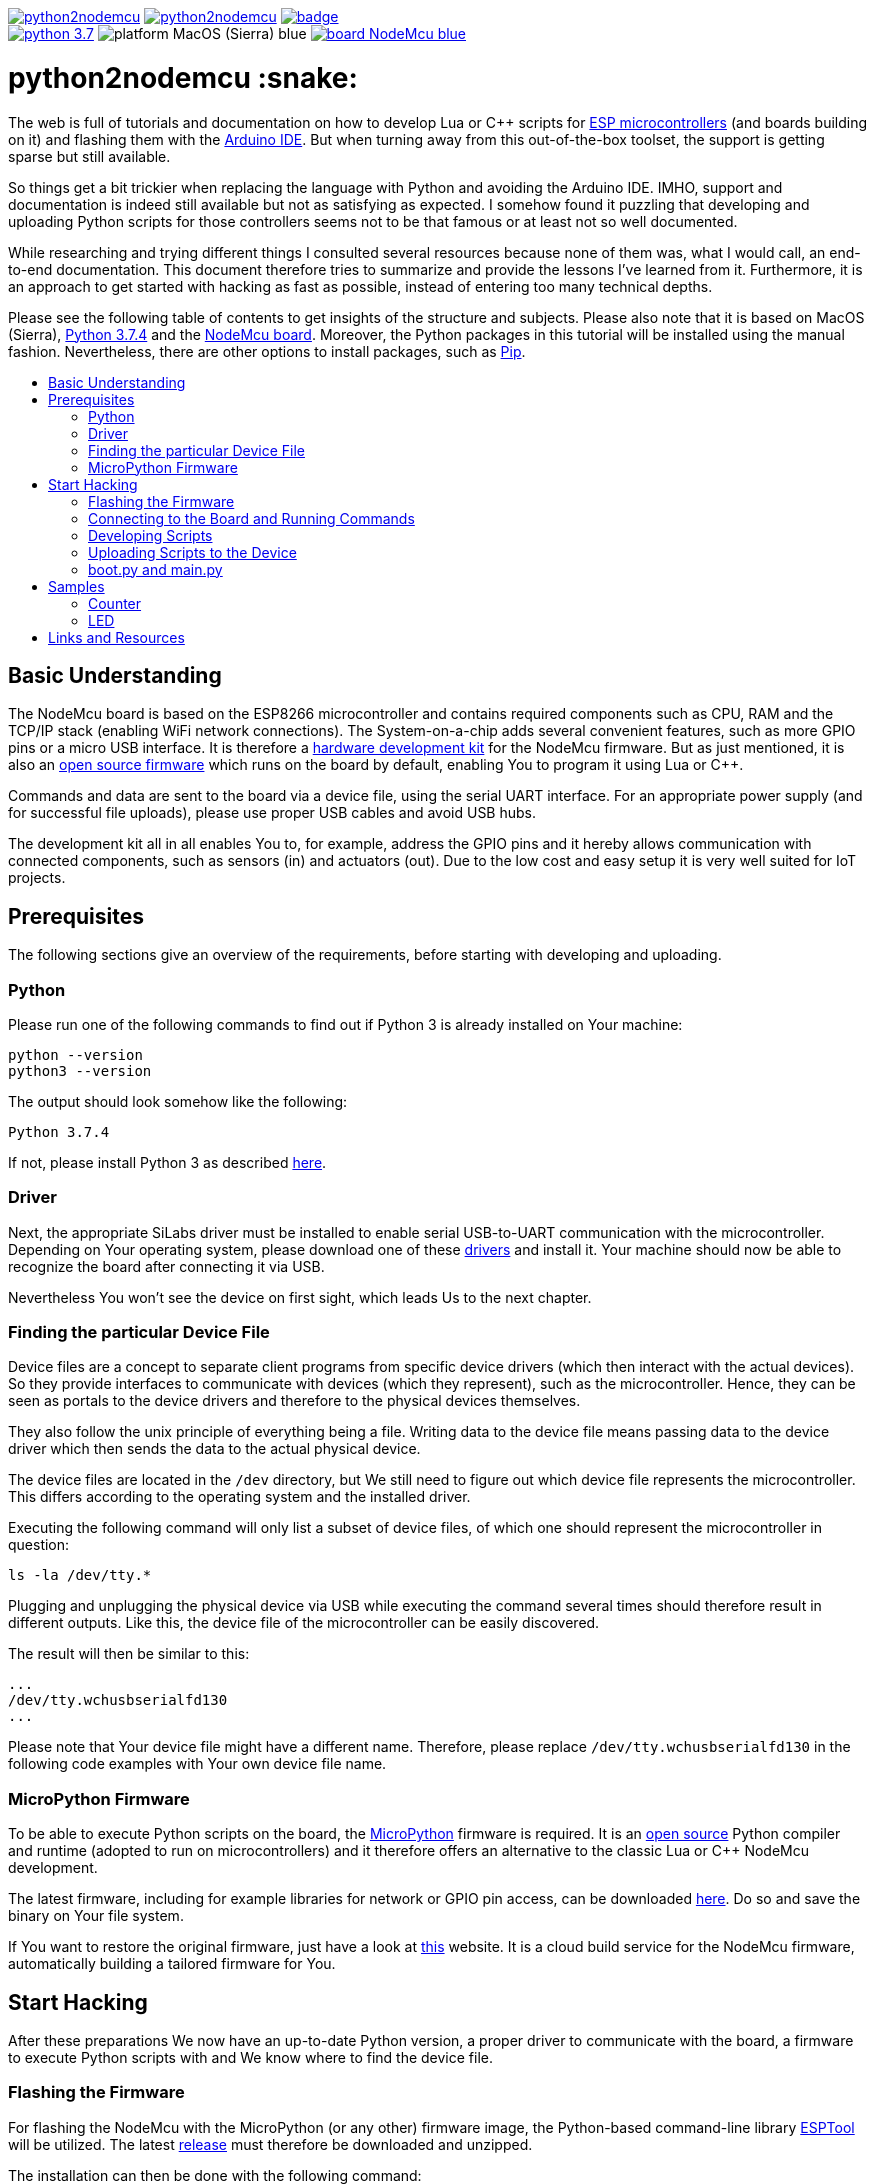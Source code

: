 :source-highlighter: rouge
:toc:                macro
:toclevels:          2
:toc-title:

image:https://img.shields.io/github/license/pixelstuermer/python2nodemcu[link=LICENSE]
image:https://img.shields.io/github/v/release/pixelstuermer/python2nodemcu[link=https://github.com/pixelstuermer/python2nodemcu/releases/latest]
image:https://github.com/pixelstuermer/python2nodemcu/workflows/AsciiDoc%20to%20PDF/badge.svg[link=https://github.com/pixelstuermer/python2nodemcu/actions] +
image:https://img.shields.io/badge/python-3.7.4-blue[link=https://www.python.org/downloads/release/python-374]
image:https://img.shields.io/badge/platform-MacOS_(Sierra)-blue[]
image:https://img.shields.io/badge/board-NodeMcu-blue[link=https://www.nodemcu.com/index_en.html]

[discrete]
= python2nodemcu :snake:

The web is full of tutorials and documentation on how to develop Lua or C++ scripts for https://www.espressif.com/en/products/hardware[ESP microcontrollers] (and boards building on it) and flashing them with the https://www.arduino.cc/en/main/software[Arduino IDE].
But when turning away from this out-of-the-box toolset, the support is getting sparse but still available.

So things get a bit trickier when replacing the language with Python and avoiding the Arduino IDE.
IMHO, support and documentation is indeed still available but not as satisfying as expected.
I somehow found it puzzling that developing and uploading Python scripts for those controllers seems not to be that famous or at least not so well documented.

While researching and trying different things I consulted several resources because none of them was, what I would call, an end-to-end documentation.
This document therefore tries to summarize and provide the lessons I've learned from it.
Furthermore, it is an approach to get started with hacking as fast as possible, instead of entering too many technical depths.

Please see the following table of contents to get insights of the structure and subjects.
Please also note that it is based on MacOS (Sierra), https://www.python.org/downloads/release/python-374[Python 3.7.4] and the https://www.nodemcu.com/index_en.html[NodeMcu board].
Moreover, the Python packages in this tutorial will be installed using the manual fashion.
Nevertheless, there are other options to install packages, such as https://pypi.org/project/pip/[Pip].

toc::[]

== Basic Understanding

The NodeMcu board is based on the ESP8266 microcontroller and contains required components such as CPU, RAM and the TCP/IP stack (enabling WiFi network connections).
The System-on-a-chip adds several convenient features, such as more GPIO pins or a micro USB interface.
It is therefore a https://github.com/nodemcu/nodemcu-devkit-v1.0[hardware development kit] for the NodeMcu firmware.
But as just mentioned, it is also an https://github.com/nodemcu/nodemcu-firmware[open source firmware] which runs on the board by default, enabling You to program it using Lua or C++.

Commands and data are sent to the board via a device file, using the serial UART interface.
For an appropriate power supply (and for successful file uploads), please use proper USB cables and avoid USB hubs.

The development kit all in all enables You to, for example, address the GPIO pins and it hereby allows communication with connected components, such as sensors (in) and actuators (out).
Due to the low cost and easy setup it is very well suited for IoT projects.

== Prerequisites

The following sections give an overview of the requirements, before starting with developing and uploading.

=== Python

Please run one of the following commands to find out if Python 3 is already installed on Your machine:

```sh
python --version
python3 --version
```

The output should look somehow like the following:

```sh
Python 3.7.4
```

If not, please install Python 3 as described https://www.python.org/downloads/release/python-374[here].

=== Driver

Next, the appropriate SiLabs driver must be installed to enable serial USB-to-UART communication with the microcontroller.
Depending on Your operating system, please download one of these https://www.silabs.com/products/development-tools/software/usb-to-uart-bridge-vcp-drivers[drivers] and install it.
Your machine should now be able to recognize the board after connecting it via USB.

Nevertheless You won't see the device on first sight, which leads Us to the next chapter.

=== Finding the particular Device File

Device files are a concept to separate client programs from specific device drivers (which then interact with the actual devices).
So they provide interfaces to communicate with devices (which they represent), such as the microcontroller.
Hence, they can be seen as portals to the device drivers and therefore to the physical devices themselves.

They also follow the unix principle of everything being a file.
Writing data to the device file means passing data to the device driver which then sends the data to the actual physical device.

The device files are located in the `/dev` directory, but We still need to figure out which device file represents the microcontroller.
This differs according to the operating system and the installed driver.

Executing the following command will only list a subset of device files, of which one should represent the microcontroller in question:

```sh
ls -la /dev/tty.*
```

Plugging and unplugging the physical device via USB while executing the command several times should therefore result in different outputs.
Like this, the device file of the microcontroller can be easily discovered.

The result will then be similar to this:

```sh
...
/dev/tty.wchusbserialfd130
...
```

Please note that Your device file might have a different name.
Therefore, please replace `/dev/tty.wchusbserialfd130` in the following code examples with Your own device file name.

=== MicroPython Firmware

To be able to execute Python scripts on the board, the https://micropython.org[MicroPython] firmware is required.
It is an https://github.com/micropython/micropython[open source] Python compiler and runtime (adopted to run on microcontrollers) and it therefore offers an alternative to the classic Lua or C++ NodeMcu development.

The latest firmware, including for example libraries for network or GPIO pin access, can be downloaded http://micropython.org/download#esp8266[here].
Do so and save the binary on Your file system.

If You want to restore the original firmware, just have a look at https://nodemcu-build.com[this] website.
It is a cloud build service for the NodeMcu firmware, automatically building a tailored firmware for You.

== Start Hacking

After these preparations We now have an up-to-date Python version, a proper driver to communicate with the board, a firmware to execute Python scripts with and We know where to find the device file.

=== Flashing the Firmware

For flashing the NodeMcu with the MicroPython (or any other) firmware image, the Python-based command-line library https://github.com/espressif/esptool[ESPTool] will be utilized.
The latest https://github.com/espressif/esptool/releases[release] must therefore be downloaded and unzipped.

The installation can then be done with the following command:

```sh
sudo python3 setup.py install
```

Being ready to flash images by that time would be too easy, because ESPTool depends on another Python library called PySerial.
This library enables ESPTool to do serialized communication with the microcontroller device.

Hence, We first need to enable Python to access the serial UART port before actually flashing the board with any firmware image.
This is done by installing the https://github.com/pyserial/pyserial[PySerial] library.

Please download the latest https://github.com/pyserial/pyserial/releases[release], unzip it and run the following command again:

```sh
sudo python3 setup.py install
```

We are now ready to reset the flash of the microcontroller to erase its current firmware.
Please first connect the physical device via USB and then run the following command:

```sh
python3 esptool.py --port /dev/tty.wchusbserialfd130 erase_flash
```

This should lead to an output similar to this:

```sh
Serial port /dev/tty.wchusbserialfd130
Connecting....
Detecting chip type... ESP8266
Chip is ESP8266EX
...
Erasing flash (this may take a while)...
Chip erase completed successfully in 8.5s
Hard resetting via RTS pin...
```

To flash MicroPython (or any other firmware) We then execute the following command.
Keep in mind to replace the path (and name) of the binary with Your custom one (the same applies to the device file name of course):

```sh
python3 esptool.py --port /dev/tty.wchusbserialfd130 write_flash 0x00000 esp8266-20190529-v1.11.bin
```

When having trouble, the baud rate can explicitly be set using the `--baud` parameter.
This can differ according to the used cable, microcontroller, etc.

Otherwise the command results in the following output:

```sh
Serial port /dev/tty.wchusbserialfd130
Connecting....
Detecting chip type... ESP8266
Chip is ESP8266EX
...
Configuring flash size...
Auto-detected Flash size: 4MB
Flash params set to 0x0040
Compressed 617880 bytes to 402086...
Wrote 617880 bytes (402086 compressed) at 0x00000000 in 35.9 seconds (effective 137.6 kbit/s)...
Hash of data verified.

Leaving...
Hard resetting via RTS pin..
```

=== Connecting to the Board and Running Commands

Establishing a serial connection to the board is pretty straightforward on Linux and Mac and can be done using the `screen` command.
This opens an interactive MicroPython REPL prompt, with which Python commands can directly be executed on the device.

First run the following command to connect to the microcontroller with the default baud rate of `115200`:

```sh
screen /dev/tty.wchusbserialfd130 115200
```

If the device was printing any output to the console, this would now be visible.
But since We recently flashed a pure firmware image, nothing will be observable.
It might be necessary to hit `[Enter]` or `[CTRL-C]` once or twice before continuing.

For testing purposes, now simply run the following two Python commands:

```python
>>> import os
>>> os.uname()
```

This code gets executed right on the device and leads to an output like the following:

```sh
(sysname='esp8266', nodename='esp8266', release='2.2.0-dev(9422289)', version='v1.11-8-g48dcbbe60 on 2019-05-29', machine='ESP module with ESP8266')
```

Executing commands with the REPL prompt is good for testing the connection and for experimenting but definitely not for running any more complex production code.
This leads Us to the next chapter on how to develop scripts and upload files to the NodeMcu.

=== Developing Scripts

Developing Python scripts can be done using literally any text editor but a more convenient way is to use an IDE, such as https://www.jetbrains.com/idea[IntelliJ] or https://www.jetbrains.com/pycharm[PyCharm].
When using IntelliJ, the https://plugins.jetbrains.com/plugin/7322-python-community-edition[Python Community Edition] plugin is recommended to ease the development of Python scripts.
Both IDEs also support the https://plugins.jetbrains.com/plugin/9777-micropython[MicroPython] plugin (https://github.com/vlasovskikh/intellij-micropython[open source]).

For using the MicroPython plugin with IntelliJ, the following setup is required beforehand:

* Select `File > Project Structure`
** Go to `Facets`, add (`+`) MicroPython, select Your project module and click `OK`
** Then set the `Device Type` to `ESP8266` and the `Device Path` to Your device file (e.g. `/dev/tty.wchusbserialfd130`), click `Apply` and `OK`

The plugin now provides support for devices running the MicroPython firmware because it offers:

* Code completion and documentation for ESP8266 and MicroPython modules
* Uploading and executing Python files right from the IDE to the device
** Go to `Run > Edit Configurations > Add New Configuration > MicroPython`
** Now specify the script You want to upload within the `Path` field
** Click `OK` and run the configuration
** The script will now be uploaded to the device (You maybe need to restart it manually)
* Running a REPL prompt within the IDE
** Go to `Tools > MicroPython` and select `MicroPython REPL`
** Now insert Your Python commands (as already explained in the previous chapter) or view the console output

Nevertheless it does not support flashing images, such as MicroPython firmware itself.

=== Uploading Scripts to the Device

Next to this plugin, there also exists an alternative way to upload Python scripts.
The also Python-based https://github.com/scientifichackers/ampy[Ampy] library enables You to view or upload files to the MicroPython-based NodeMcu (next to https://learn.adafruit.com/micropython-basics-load-files-and-run-code/file-operations[multiple other options]).
In general, the CLI tool enables You to interact with MicroPython-based devices over its serial connection.

Download the latest https://github.com/scientifichackers/ampy/releases[release], unzip it and once again run the following command:

```sh
sudo python3 setup.py install
```

For viewing files on the NodeMcu, the CLI tool must be run with this command (assuming a baud rate of `115200` again):

```sh
python3 ampy/cli.py --port /dev/tty.wchusbserialfd130 --baud 115200 ls
```

Printing a file's content (e.g. of `main.py`) to the console is done using this command:

```sh
python3 ampy/cli.py --port /dev/tty.wchusbserialfd130 --baud 115200 get main.py
```

Nevertheless, the most interesting command is the one to upload (Python) files to the board.
Assuming You already have a Python script named `main.py`, this command will copy it to the board:

```sh
python3 ampy/cli.py --port /dev/tty.wchusbserialfd130 --baud 115200 put main.py
```

You maybe have to restart the device manually now.
But then You should be able to view the console output of the `main.py` script via the already explained `screen` command.

=== boot.py and main.py

After flashing the plain MicroPython firmware, the Ampy `ls` command will already list a file named `/boot.py`.
It represents the boot script – the file which is run right after the device is powered up or reset.

Next, MicroPython scans the root of its file system for a file named `/main.py`.
If this file exists, it will be executed after `/boot.py` has finished.
It therefore represents the place where Your main code must be placed, which will be executed after every start/restart of the device.
So once the MicroPython-based board has power, the `/main.py` will always run automatically.

== Samples

The following code samples make it easy to get in touch with Python-based scripts on the NodeMcu.

=== Counter

The first script is a plain counter, printing its iteration to the console.
The good thing about it is: No additional hardware or electrical engineering skills are required :smirk:.

```python
import time

SLEEP = 1.0
counter = 0

while True:
    counter += 1
    print("Iteration # " + str(counter))
    time.sleep(SLEEP)
```

=== LED

== Links and Resources

